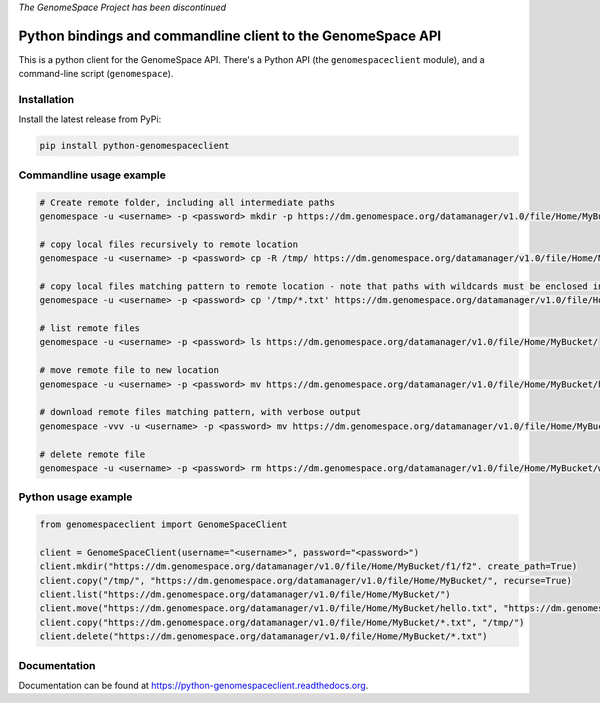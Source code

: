 *The GenomeSpace Project has been discontinued*

Python bindings and commandline client to the GenomeSpace API
=============================================================

.. image:: https://img.shields.io/pypi/v/python-genomespaceclient.svg
   :target: https://pypi.python.org/pypi/python-genomespaceclient/
   :alt: latest version available on PyPI

.. image:: https://coveralls.io/repos/github/gvlproject/python-genomespaceclient/badge.svg?branch=master
   :target: https://coveralls.io/github/gvlproject/python-genomespaceclient?branch=master
   :alt: Code Coverage

.. image:: https://travis-ci.org/gvlproject/python-genomespaceclient.svg?branch=master
   :target: https://travis-ci.org/gvlproject/python-genomespaceclient
   :alt: Travis Build Status

.. image:: https://img.shields.io/pypi/pyversions/python-genomespaceclient.svg
   :target: https://pypi.python.org/pypi/python-genomespaceclient/
   
.. image:: https://readthedocs.org/projects/python-genomespaceclient/badge/?version=latest
   :target: http://python-genomespaceclient.readthedocs.org/en/latest/?badge=latest
   :alt: Documentation Status
      
This is a python client for the GenomeSpace API. There's a Python API (the
``genomespaceclient`` module), and a command-line script (``genomespace``).


Installation
~~~~~~~~~~~~
Install the latest release from PyPi:

.. code-block:: shell

  pip install python-genomespaceclient


Commandline usage example
~~~~~~~~~~~~~~~~~~~~~~~~~

.. code-block:: bash

  # Create remote folder, including all intermediate paths
  genomespace -u <username> -p <password> mkdir -p https://dm.genomespace.org/datamanager/v1.0/file/Home/MyBucket/f1/f2/

  # copy local files recursively to remote location
  genomespace -u <username> -p <password> cp -R /tmp/ https://dm.genomespace.org/datamanager/v1.0/file/Home/MyBucket/

  # copy local files matching pattern to remote location - note that paths with wildcards must be enclosed in quotes
  genomespace -u <username> -p <password> cp '/tmp/*.txt' https://dm.genomespace.org/datamanager/v1.0/file/Home/MyBucket/
  
  # list remote files
  genomespace -u <username> -p <password> ls https://dm.genomespace.org/datamanager/v1.0/file/Home/MyBucket/
  
  # move remote file to new location
  genomespace -u <username> -p <password> mv https://dm.genomespace.org/datamanager/v1.0/file/Home/MyBucket/hello.txt https://dm.genomespace.org/datamanager/v1.0/file/Home/MyBucket/world.txt
  
  # download remote files matching pattern, with verbose output
  genomespace -vvv -u <username> -p <password> mv https://dm.genomespace.org/datamanager/v1.0/file/Home/MyBucket/*.txt /tmp/
  
  # delete remote file
  genomespace -u <username> -p <password> rm https://dm.genomespace.org/datamanager/v1.0/file/Home/MyBucket/world.txt


Python usage example
~~~~~~~~~~~~~~~~~~~~~~~~~

.. code-block:: python

  from genomespaceclient import GenomeSpaceClient

  client = GenomeSpaceClient(username="<username>", password="<password>")
  client.mkdir("https://dm.genomespace.org/datamanager/v1.0/file/Home/MyBucket/f1/f2". create_path=True)
  client.copy("/tmp/", "https://dm.genomespace.org/datamanager/v1.0/file/Home/MyBucket/", recurse=True)
  client.list("https://dm.genomespace.org/datamanager/v1.0/file/Home/MyBucket/")
  client.move("https://dm.genomespace.org/datamanager/v1.0/file/Home/MyBucket/hello.txt", "https://dm.genomespace.org/datamanager/v1.0/file/Home/MyBucket/world.txt")
  client.copy("https://dm.genomespace.org/datamanager/v1.0/file/Home/MyBucket/*.txt", "/tmp/")
  client.delete("https://dm.genomespace.org/datamanager/v1.0/file/Home/MyBucket/*.txt")


Documentation
~~~~~~~~~~~~~
Documentation can be found at https://python-genomespaceclient.readthedocs.org.

